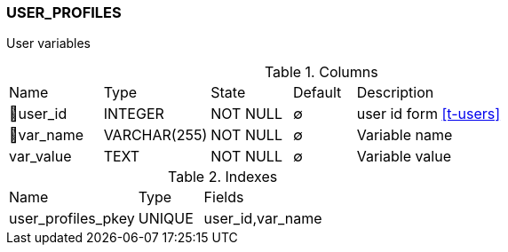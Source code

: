 [[t-user-profiles]]
=== USER_PROFILES

User variables

.Columns
[cols="15,17,13,10,45a"]
|===
|Name|Type|State|Default|Description
|🔑user_id
|INTEGER
|NOT NULL
|∅
|user id form <<t-users>>

|🔑var_name
|VARCHAR(255)
|NOT NULL
|∅
|Variable name

|var_value
|TEXT
|NOT NULL
|∅
|Variable value
|===

.Indexes
[cols="30,15,55a"]
|===
|Name|Type|Fields
|user_profiles_pkey
|UNIQUE
|user_id,var_name

|===
